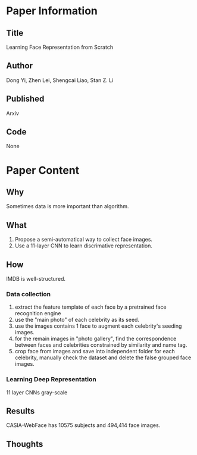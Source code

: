 * Paper Information
** Title
Learning Face Representation from Scratch
** Author
Dong Yi, Zhen Lei, Shengcai Liao, Stan Z. Li
** Published
Arxiv
** Code
None
* Paper Content
** Why
Sometimes data is more important than algorithm.
** What
1. Propose a semi-automatical way to collect face images.
2. Use a 11-layer CNN to learn discrimative representation.
** How
IMDB is well-structured.
*** Data collection
1. extract the feature template of each face by a pretrained face recognition engine
2. use the "main photo" of each celebrity as its seed.
3. use the images contains 1 face to augment each celebrity's seeding images.
4. for the remain images in "photo gallery", find the correspondence between faces and celebrities constrained by similarity and name tag.
5. crop face from images and save into independent folder for each celebrity, manually check the dataset and delete the false grouped face images.
*** Learning Deep Representation
11 layer CNNs
gray-scale
** Results
CASIA-WebFace has 10575 subjects and 494,414 face images.
** Thoughts
